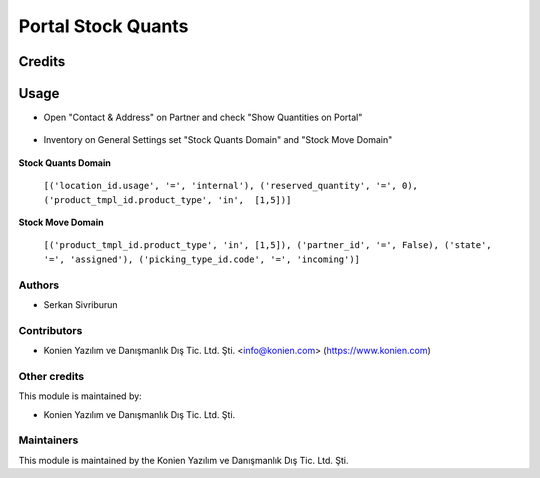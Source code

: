 ===================
Portal Stock Quants
===================
Credits
=======

Usage
=====
* Open "Contact & Address" on Partner and check "Show Quantities on Portal"

    .. image:: /static/src/img/img1.png
        :width: 15px

* Inventory on General Settings set "Stock Quants Domain" and "Stock Move Domain"

    .. image:: /static/src/img/img2.png
        :width: 15px

**Stock Quants Domain**

    ``[('location_id.usage', '=', 'internal'), ('reserved_quantity', '=', 0), ('product_tmpl_id.product_type', 'in',  [1,5])]``

**Stock Move Domain**

    ``[('product_tmpl_id.product_type', 'in', [1,5]), ('partner_id', '=', False), ('state', '=', 'assigned'), ('picking_type_id.code', '=', 'incoming')]``

Authors
~~~~~~~

* Serkan Sivriburun

Contributors
~~~~~~~~~~~~

* Konien Yazılım ve Danışmanlık Dış Tic. Ltd. Şti. <info@konien.com> (https://www.konien.com)

Other credits
~~~~~~~~~~~~~

This module is maintained by:

* Konien Yazılım ve Danışmanlık Dış Tic. Ltd. Şti.

Maintainers
~~~~~~~~~~~

This module is maintained by the Konien Yazılım ve Danışmanlık Dış Tic. Ltd. Şti.
